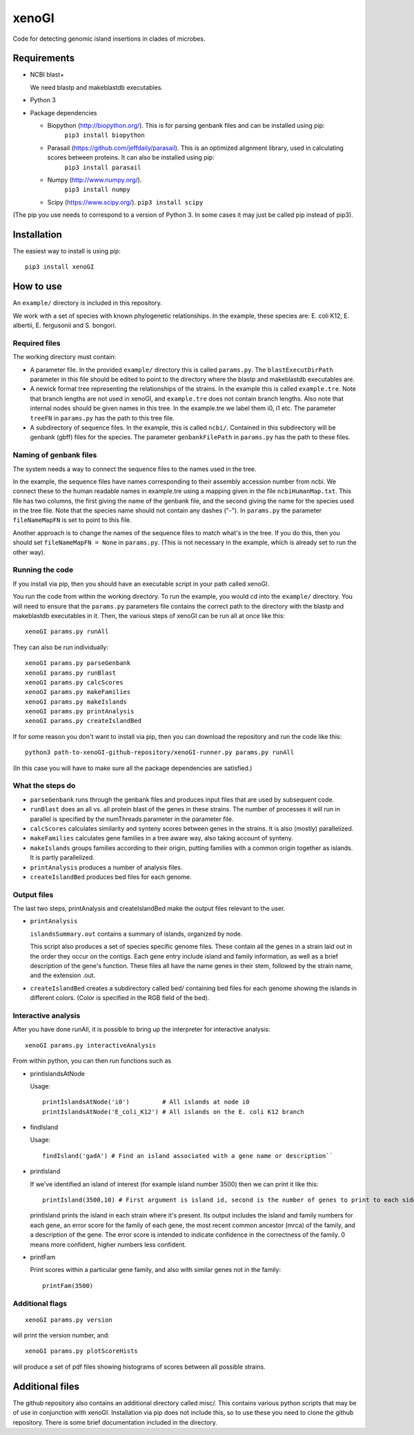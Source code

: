 ======
xenoGI
======

Code for detecting genomic island insertions in clades of microbes.

Requirements
------------

* NCBI blast+

  We need blastp and makeblastdb executables.

* Python 3

* Package dependencies

  - Biopython (http://biopython.org/). This is for parsing genbank files and can be installed using pip:
      ``pip3 install biopython``

  - Parasail (https://github.com/jeffdaily/parasail). This is an optimized alignment library, used in calculating scores between proteins. It can also be installed using pip:
      ``pip3 install parasail``

  - Numpy (http://www.numpy.org/).
      ``pip3 install numpy``
    
  - Scipy (https://www.scipy.org/).
    ``pip3 install scipy``

(The pip you use needs to correspond to a version of Python 3. In some cases it may just be called pip instead of pip3).

Installation
------------

The easiest way to install is using pip::

  pip3 install xenoGI

How to use
----------

An ``example/`` directory is included in this repository.

We work with a set of species with known phylogenetic relationships. In the example, these species are: E. coli K12, E. albertii, E. fergusonii and S. bongori.

Required files
~~~~~~~~~~~~~~

The working directory must contain:

* A parameter file. In the provided ``example/`` directory this is called ``params.py``. The ``blastExecutDirPath`` parameter in this file should be edited to point to the directory where the blastp and makeblastdb executables are.

* A newick format tree representing the relationships of the strains. In the example this is called ``example.tre``. Note that branch lengths are not used in xenoGI, and ``example.tre`` does not contain branch lengths. Also note that internal nodes should be given names in this tree. In the example.tre we label them i0, i1 etc. The parameter ``treeFN`` in ``params.py`` has the path to this tree file.

* A subdirectory of sequence files. In the example, this is called ``ncbi/``. Contained in this subdirectory will be genbank (gbff) files for the species. The parameter ``genbankFilePath`` in ``params.py`` has the path to these files.

Naming of genbank files
~~~~~~~~~~~~~~~~~~~~~~~

The system needs a way to connect the sequence files to the names used in the tree.

In the example, the sequence files have names corresponding to their assembly accession number from ncbi. We connect these to the human readable names in example.tre using a mapping given in the file ``ncbiHumanMap.txt``. This file has two columns, the first giving the name of the genbank file, and the second giving the name for the species used in the tree file. Note that the species name should not contain any dashes ("-"). In ``params.py`` the parameter ``fileNameMapFN`` is set to point to this file.

Another approach is to change the names of the sequence files to match what's in the tree. If you do this, then you should set ``fileNameMapFN = None`` in ``params.py``. (This is not necessary in the example, which is already set to run the other way).

Running the code
~~~~~~~~~~~~~~~~

If you install via pip, then you should have an executable script in your path called xenoGI.

You run the code from within the working directory. To run the example, you would cd into the ``example/`` directory. You will need to ensure that the ``params.py`` parameters file contains the  correct path to the directory with the blastp and makeblastdb executables in it. Then, the various steps of xenoGI can be run all at once like this::

  xenoGI params.py runAll

They can also be run individually::

  xenoGI params.py parseGenbank
  xenoGI params.py runBlast
  xenoGI params.py calcScores
  xenoGI params.py makeFamilies
  xenoGI params.py makeIslands
  xenoGI params.py printAnalysis
  xenoGI params.py createIslandBed

If for some reason you don't want to install via pip, then you can download the repository and run the code like this::

  python3 path-to-xenoGI-github-repository/xenoGI-runner.py params.py runAll

(In this case you will have to make sure all the package dependencies are satisfied.)

What the steps do
~~~~~~~~~~~~~~~~~

* ``parseGenbank`` runs through the genbank files and produces input files that are used by subsequent code.
  
* ``runBlast`` does an all vs. all protein blast of the genes in these strains. The number of processes it will run in parallel is specified by the numThreads parameter in the parameter file.
  
* ``calcScores`` calculates similarity and synteny scores between genes in the strains. It is also (mostly) parallelized.
  
* ``makeFamilies`` calculates gene families in a tree aware way, also taking account of synteny.

* ``makeIslands`` groups families according to their origin, putting families with a common origin together as islands. It is partly parallelized.

* ``printAnalysis`` produces a number of analysis files.

* ``createIslandBed`` produces bed files for each genome.
  

Output files
~~~~~~~~~~~~

The last two steps, printAnalysis and createIslandBed make the output files relevant to the user.

* ``printAnalysis``

  ``islandsSummary.out`` contains a summary of islands, organized by node.

  This script also produces a set of species specific genome files. These contain all the genes in a strain laid out in the order they occur on the contigs. Each gene entry include island and family information, as well as a brief description of the gene's function. These files all have the name genes in their stem, followed by the strain name, and the extension .out.

* ``createIslandBed`` creates a subdirectory called bed/ containing bed files for each genome showing the islands in different colors. (Color is specified in the RGB field of the bed).

Interactive analysis
~~~~~~~~~~~~~~~~~~~~

After you have done runAll, it is possible to bring up the interpreter for interactive analysis::

  xenoGI params.py interactiveAnalysis
  
From within python, you can then run functions such as

* printIslandsAtNode

  Usage::

    printIslandsAtNode('i0')         # All islands at node i0
    printIslandsAtNode('E_coli_K12') # All islands on the E. coli K12 branch

* findIsland

  Usage::
  
    findIsland('gadA') # Find an island associated with a gene name or description``
    
* printIsland

  If we've identified an island of interest (for example island number 3500) then we can print it like this::

    printIsland(3500,10) # First argument is island id, second is the number of genes to print to each side
    
  printIsland prints the island in each strain where it's present. Its output includes the island and family numbers for each gene, an error score for the family of each gene, the most recent common ancestor (mrca) of the family, and a description of the gene. The error score is intended to indicate confidence in the correctness of the family. 0 means more confident, higher numbers less confident.

* printFam

  Print scores within a particular gene family, and also with similar genes not in the family::
  
    printFam(3500)


Additional flags
~~~~~~~~~~~~~~~~

::
   
  xenoGI params.py version

will print the version number, and::


  xenoGI params.py plotScoreHists

will produce a set of pdf files showing histograms of scores between all possible strains.
  
    
Additional files
----------------

The github repository also contains an additional directory called misc/. This contains various python scripts that may be of use in conjunction with xenoGI. Installation via pip does not include this, so to use these you need to clone the github repository. There is some brief documentation included in the directory.
